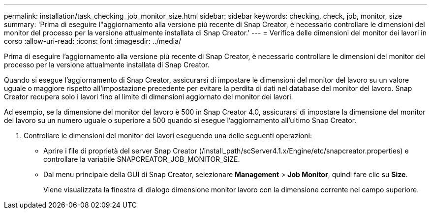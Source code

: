 ---
permalink: installation/task_checking_job_monitor_size.html 
sidebar: sidebar 
keywords: checking, check, job, monitor, size 
summary: 'Prima di eseguire l"aggiornamento alla versione più recente di Snap Creator, è necessario controllare le dimensioni del monitor del processo per la versione attualmente installata di Snap Creator.' 
---
= Verifica delle dimensioni del monitor dei lavori in corso
:allow-uri-read: 
:icons: font
:imagesdir: ../media/


[role="lead"]
Prima di eseguire l'aggiornamento alla versione più recente di Snap Creator, è necessario controllare le dimensioni del monitor del processo per la versione attualmente installata di Snap Creator.

Quando si esegue l'aggiornamento di Snap Creator, assicurarsi di impostare le dimensioni del monitor del lavoro su un valore uguale o maggiore rispetto all'impostazione precedente per evitare la perdita di dati nel database del monitor del lavoro. Snap Creator recupera solo i lavori fino al limite di dimensioni aggiornato del monitor dei lavori.

Ad esempio, se la dimensione del monitor del lavoro è 500 in Snap Creator 4.0, assicurarsi di impostare la dimensione del monitor del lavoro su un numero uguale o superiore a 500 quando si esegue l'aggiornamento all'ultimo Snap Creator.

. Controllare le dimensioni del monitor dei lavori eseguendo una delle seguenti operazioni:
+
** Aprire i file di proprietà del server Snap Creator (/install_path/scServer4.1.x/Engine/etc/snapcreator.properties) e controllare la variabile SNAPCREATOR_JOB_MONITOR_SIZE.
** Dal menu principale della GUI di Snap Creator, selezionare *Management* > *Job Monitor*, quindi fare clic su *Size*.
+
Viene visualizzata la finestra di dialogo dimensione monitor lavoro con la dimensione corrente nel campo superiore.




